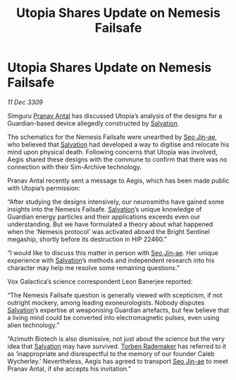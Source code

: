 :PROPERTIES:
:ID:       e7328b85-e189-4709-b21b-1db71c696719
:END:
#+title: Utopia Shares Update on Nemesis Failsafe
#+filetags: :galnet:

* Utopia Shares Update on Nemesis Failsafe

/11 Dec 3309/

Simguru [[id:05ab22a7-9952-49a3-bdc0-45094cdaff6a][Pranav Antal]] has discussed Utopia’s analysis of the designs for a Guardian-based device allegedly constructed by [[id:106b62b9-4ed8-4f7c-8c5c-12debf994d4f][Salvation]]. 

The schematics for the Nemesis Failsafe were unearthed by [[id:6bcd90ab-54f2-4d9a-9eeb-92815cc7766e][Seo Jin-ae]], who believed that [[id:106b62b9-4ed8-4f7c-8c5c-12debf994d4f][Salvation]] had developed a way to digitise and relocate his mind upon physical death. Following concerns that Utopia was involved, Aegis shared these designs with the commune to confirm that there was no connection with their Sim-Archive technology. 

Pranav Antal recently sent a message to Aegis, which has been made public with Utopia’s permission: 

“After studying the designs intensively, our neurosmiths have gained some insights into the Nemesis Failsafe. [[id:106b62b9-4ed8-4f7c-8c5c-12debf994d4f][Salvation]]’s unique knowledge of Guardian energy particles and their applications exceeds even our understanding. But we have formulated a theory about what happened when the ‘Nemesis protocol’ was activated aboard the Bright Sentinel megaship, shortly before its destruction in HIP 22460.” 

“I would like to discuss this matter in person with [[id:6bcd90ab-54f2-4d9a-9eeb-92815cc7766e][Seo Jin-ae]]. Her unique experience with [[id:106b62b9-4ed8-4f7c-8c5c-12debf994d4f][Salvation]]’s methods and independent research into his character may help me resolve some remaining questions.” 

Vox Galactica’s science correspondent Leon Banerjee reported: 

“The Nemesis Failsafe question is generally viewed with scepticism, if not outright mockery, among leading exoneurologists. Nobody disputes [[id:106b62b9-4ed8-4f7c-8c5c-12debf994d4f][Salvation]]’s expertise at weaponising Guardian artefacts, but few believe that a living mind could be converted into electromagnetic pulses, even using alien technology.” 

“Azimuth Biotech is also dismissive, not just about the science but the very idea that [[id:106b62b9-4ed8-4f7c-8c5c-12debf994d4f][Salvation]] may have survived. [[id:78d58f4a-e080-4548-a2f0-9506b7b73674][Torben Rademaker]] has referred to it as ‘inappropriate and disrespectful to the memory of our founder Caleb Wycherley.’ Nevertheless, Aegis has agreed to transport [[id:6bcd90ab-54f2-4d9a-9eeb-92815cc7766e][Seo Jin-ae]] to meet Pranav Antal, if she accepts his invitation.”
